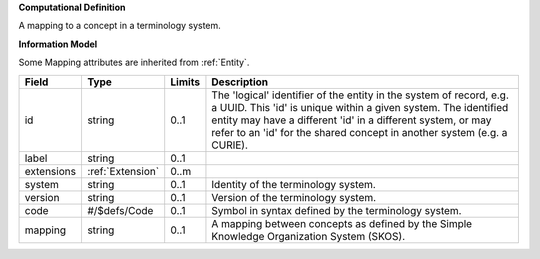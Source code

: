 **Computational Definition**

A mapping to a concept in a terminology system.

**Information Model**

Some Mapping attributes are inherited from :ref:`Entity`.

.. list-table::
   :class: clean-wrap
   :header-rows: 1
   :align: left
   :widths: auto
   
   *  - Field
      - Type
      - Limits
      - Description
   *  - id
      - string
      - 0..1
      - The 'logical' identifier of the entity in the system of record, e.g. a UUID. This 'id' is  unique within a given system. The identified entity may have a different 'id' in a different  system, or may refer to an 'id' for the shared concept in another system (e.g. a CURIE).
   *  - label
      - string
      - 0..1
      - 
   *  - extensions
      - :ref:`Extension`
      - 0..m
      - 
   *  - system
      - string
      - 0..1
      - Identity of the terminology system.
   *  - version
      - string
      - 0..1
      - Version of the terminology system.
   *  - code
      - #/$defs/Code
      - 0..1
      - Symbol in syntax defined by the terminology system.
   *  - mapping
      - string
      - 0..1
      - A mapping between concepts as defined by the Simple Knowledge Organization System (SKOS).
